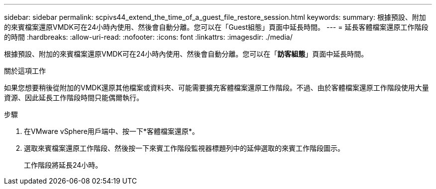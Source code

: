 ---
sidebar: sidebar 
permalink: scpivs44_extend_the_time_of_a_guest_file_restore_session.html 
keywords:  
summary: 根據預設、附加的來賓檔案還原VMDK可在24小時內使用、然後會自動分離。您可以在「Guest組態」頁面中延長時間。 
---
= 延長客體檔案還原工作階段的時間
:hardbreaks:
:allow-uri-read: 
:nofooter: 
:icons: font
:linkattrs: 
:imagesdir: ./media/


[role="lead"]
根據預設、附加的來賓檔案還原VMDK可在24小時內使用、然後會自動分離。您可以在「*訪客組態*」頁面中延長時間。

.關於這項工作
如果您想要稍後從附加的VMDK還原其他檔案或資料夾、可能需要擴充客體檔案還原工作階段。不過、由於客體檔案還原工作階段使用大量資源、因此延長工作階段時間只能偶爾執行。

.步驟
. 在VMware vSphere用戶端中、按一下*客體檔案還原*。
. 選取來賓檔案還原工作階段、然後按一下來賓工作階段監視器標題列中的延伸選取的來賓工作階段圖示。
+
工作階段將延長24小時。


